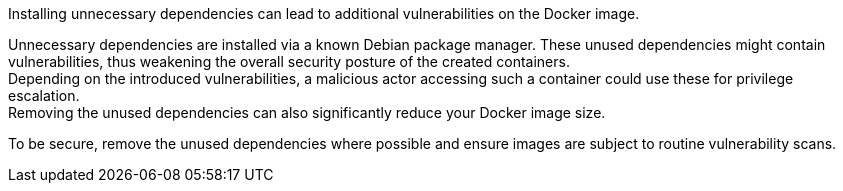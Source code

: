 Installing unnecessary dependencies can lead to additional vulnerabilities on
the Docker image.

Unnecessary dependencies are installed via a known Debian package manager.
These unused dependencies might contain
vulnerabilities, thus weakening the overall security posture of the created
containers. +
Depending on the introduced vulnerabilities, a malicious actor accessing such a
container could use these for privilege escalation. +
Removing the unused dependencies can also significantly reduce your Docker image size.

To be secure, remove the unused dependencies where possible and ensure
images are subject to routine vulnerability scans.
